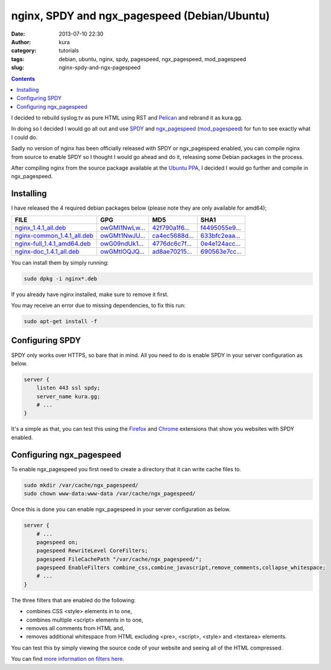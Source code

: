 nginx, SPDY and ngx_pagespeed (Debian/Ubuntu)
#############################################
:date: 2013-07-10 22:30
:author: kura
:category: tutorials
:tags: debian, ubuntu, nginx, spdy, pagespeed, ngx_pagespeed, mod_pagespeed
:slug: nginx-spdy-and-ngx-pagespeed

.. contents::
    :backlinks: none

I decided to rebuild syslog.tv as pure HTML using RST and
`Pelican`_ and rebrand it as kura.gg.

.. _`Pelican`: http://blog.getpelican.com/

In doing so I decided I would go all out and use `SPDY`_ and
`ngx_pagespeed`_ (`mod_pagespeed`_) for fun to see exactly
what I could do.

.. _`SPDY`: http://www.chromium.org/spdy
.. _`ngx_pagespeed`: http://nginx.org/en/docs/http/ngx_http_spdy_module.html
.. _`mod_pagespeed`: https://developers.google.com/speed/

Sadly no version of nginx has been officially released with SPDY
or ngx_pagespeed enabled, you can compile nginx from source to
enable SPDY so I thought I would go ahead and do it, releasing
some Debian packages in the process.

After compiling nginx from the source package available at the
`Ubuntu PPA`_, I decided I would go further and compile in
ngx_pagespeed.

.. _`Ubuntu PPA`: https://launchpad.net/~nginx

Installing
==========

I have released the 4 required debian packages below (please note
they are only available for amd64);


+-------------------------------+------------------+------------------+------------------+
| FILE                          | GPG              | MD5              | SHA1             |
+===============================+==================+==================+==================+
| `nginx_1.4.1_all.deb`_        | `owGMl1NwLw...`_ | `42f790a1f6...`_ | `f4495055e9...`_ |
+-------------------------------+------------------+------------------+------------------+
| `nginx-common_1.4.1_all.deb`_ | `owGMt1NwJU...`_ | `ca4ec5688d...`_ | `633bfc2eaa...`_ |
+-------------------------------+------------------+------------------+------------------+
| `nginx-full_1.4.1_amd64.deb`_ | `owG09ndUk1...`_ | `4776dc6c7f...`_ | `0e4e124acc...`_ |
+-------------------------------+------------------+------------------+------------------+
| `nginx-doc_1.4.1_all.deb`_    | `owGMtlOQJQ...`_ | `ad8ae70215...`_ | `690563e7cc...`_ |
+-------------------------------+------------------+------------------+------------------+


.. _`nginx_1.4.1_all.deb`: /files/nginx_1.4.1_all.deb
.. _`owGMl1NwLw...`: /files/nginx_1.4.1_all.deb.asc
.. _`42f790a1f6...`: /files/nginx_1.4.1_all.deb.md5
.. _`f4495055e9...`: /files/nginx_1.4.1_all.deb.sha1

.. _`nginx-common_1.4.1_all.deb`: /files/nginx-common_1.4.1_all.deb
.. _`owGMt1NwJU...`: /files/nginx-common_1.4.1_all.deb.asc
.. _`ca4ec5688d...`: /files/nginx-common_1.4.1_all.deb.md5
.. _`633bfc2eaa...`: /files/nginx-common_1.4.1_all.deb.sha1

.. _`nginx-full_1.4.1_amd64.deb`: /files/nginx-full_1.4.1_amd64.deb
.. _`owG09ndUk1...`: /files/nginx-full_1.4.1_amd64.deb.asc
.. _`4776dc6c7f...`: /files/nginx-full_1.4.1_amd64.deb.md5
.. _`0e4e124acc...`: /files/nginx-full_1.4.1_amd64.deb.sha1

.. _`nginx-doc_1.4.1_all.deb`: /files/nginx-doc_1.4.1_all.deb
.. _`owGMtlOQJQ...`: /files/nginx-doc_1.4.1_all.deb.asc
.. _`ad8ae70215...`: /files/nginx-doc_1.4.1_all.deb.md5
.. _`690563e7cc...`: /files/nginx-doc_1.4.1_all.deb.sha1

You can install them by simply running:

.. code-block:: bash

    sudo dpkg -i nginx*.deb

If you already have nginx installed, make sure to remove it first.

You may receive an error due to missing dependencies, to fix this run:

.. code-block:: bash

    sudo apt-get install -f

Configuring SPDY
================

SPDY only works over HTTPS, so bare that in mind. All you need to do is
enable SPDY in your server configuration as below.

.. code-block:: nginx

    server {
        listen 443 ssl spdy;
        server_name kura.gg;
        # ...
    }

It's a simple as that, you can test this using the `Firefox`_ and
`Chrome`_ extensions that show you websites with SPDY enabled.

.. _`Firefox`: https://addons.mozilla.org/en-us/firefox/addon/spdy-indicator/
.. _`Chrome`: https://chrome.google.com/webstore/detail/spdy-indicator/mpbpobfflnpcgagjijhmgnchggcjblin

Configuring ngx_pagespeed
=========================

To enable ngx_pagespeed you first need to create a directory
that it can write cache files to.

.. code-block:: bash

    sudo mkdir /var/cache/ngx_pagespeed/
    sudo chown www-data:www-data /var/cache/ngx_pagespeed/

Once this is done you can enable ngx_pagespeed in your
server configuration as below.

.. code-block:: nginx

    server {
        # ...
        pagespeed on;
        pagespeed RewriteLevel CoreFilters;
        pagespeed FileCachePath "/var/cache/ngx_pagespeed/";
        pagespeed EnableFilters combine_css,combine_javascript,remove_comments,collapse_whitespace;
        # ...
    }

The three filters that are enabled do the following:

- combines CSS <style> elements in to one,
- combines multiple <script> elements in to one,
- removes all comments from HTML and,
- removes additional whitespace from HTML excluding <pre>, <script>, <style> and <textarea> elements.

You can test this by simply viewing the source code of your
website and seeing all of the HTML compressed.

You can find `more information on filters here`_.

.. _`more information on filters here`: https://developers.google.com/speed/pagespeed/module/config_filters
